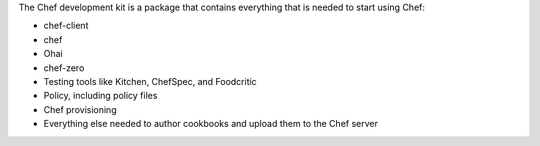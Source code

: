 .. The contents of this file may be included in multiple topics (using the includes directive).
.. The contents of this file should be modified in a way that preserves its ability to appear in multiple topics.

The Chef development kit is a package that contains everything that is needed to start using Chef:

* chef-client
* chef
* Ohai
* chef-zero
* Testing tools like Kitchen, ChefSpec, and Foodcritic
* Policy, including policy files
* Chef provisioning
* Everything else needed to author cookbooks and upload them to the Chef server

